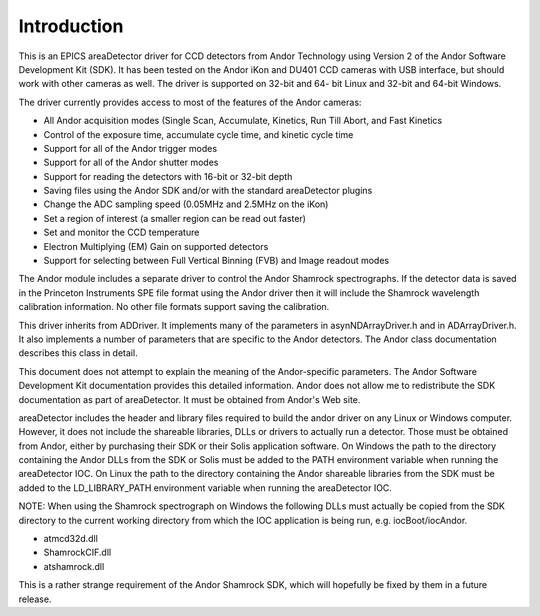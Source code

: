 ============
Introduction
============

This is an EPICS areaDetector driver for CCD detectors from Andor Technology using Version 2 of the Andor Software Development Kit (SDK). It has been tested on the Andor iKon and DU401 CCD cameras with USB interface, but should work with other cameras as well. The driver is supported on 32-bit and 64- bit Linux and 32-bit and 64-bit Windows.

The driver currently provides access to most of the features of the Andor cameras:

- All Andor acquisition modes (Single Scan, Accumulate, Kinetics, Run Till Abort, and Fast Kinetics
- Control of the exposure time, accumulate cycle time, and kinetic cycle time
- Support for all of the Andor trigger modes
- Support for all of the Andor shutter modes
- Support for reading the detectors with 16-bit or 32-bit depth
- Saving files using the Andor SDK and/or with the standard areaDetector plugins
- Change the ADC sampling speed (0.05MHz and 2.5MHz on the iKon)
- Set a region of interest (a smaller region can be read out faster)
- Set and monitor the CCD temperature
- Electron Multiplying (EM) Gain on supported detectors
- Support for selecting between Full Vertical Binning (FVB) and Image readout modes

The Andor module includes a separate driver to control the Andor Shamrock spectrographs. If the detector data is saved in the Princeton Instruments SPE file format using the Andor driver then it will include the Shamrock wavelength calibration information. No other file formats support saving the calibration.

This driver inherits from ADDriver. It implements many of the parameters in asynNDArrayDriver.h and in ADArrayDriver.h. It also implements a number of parameters that are specific to the Andor detectors. The Andor class documentation describes this class in detail.

This document does not attempt to explain the meaning of the Andor-specific parameters. The Andor Software Development Kit documentation provides this detailed information. Andor does not allow me to redistribute the SDK documentation as part of areaDetector. It must be obtained from Andor's Web site.

areaDetector includes the header and library files required to build the andor driver on any Linux or Windows computer. However, it does not include the shareable libraries, DLLs or drivers to actually run a detector. Those must be obtained from Andor, either by purchasing their SDK or their Solis application software. On Windows the path to the directory containing the Andor DLLs from the SDK or Solis must be added to the PATH environment variable when running the areaDetector IOC. On Linux the path to the directory containing the Andor shareable libraries from the SDK must be added to the LD_LIBRARY_PATH environment variable when running the areaDetector IOC.

NOTE: When using the Shamrock spectrograph on Windows the following DLLs must actually be copied from the SDK directory to the current working directory from which the IOC application is being run, e.g. iocBoot/iocAndor.

- atmcd32d.dll
- ShamrockCIF.dll
- atshamrock.dll

This is a rather strange requirement of the Andor Shamrock SDK, which will hopefully be fixed by them in a future release.

.. contents:: Contents:
   :local:

